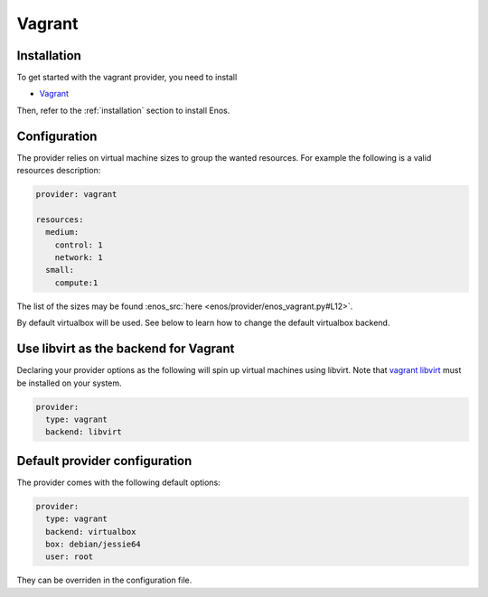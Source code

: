 .. _vagrant-provider:

Vagrant
=======

Installation
------------

To get started with the vagrant provider, you need to install

* `Vagrant <https://www.vagrantup.com/>`_

Then, refer to the :ref:`installation` section to install Enos.

Configuration
-------------

The provider relies on virtual machine sizes to group the wanted resources. For
example the following is a valid resources description:


.. code-block:: yaml

    provider: vagrant

    resources:
      medium:
        control: 1
        network: 1
      small:
        compute:1

The list of the sizes may be found :enos_src:`here
<enos/provider/enos_vagrant.py#L12>`.

By default virtualbox will be used. See below to learn how to change the default
virtualbox backend.

Use libvirt as the backend for Vagrant
--------------------------------------

Declaring your provider options as the following will spin up virtual machines using libvirt.
Note that `vagrant libvirt <https://github.com/vagrant-libvirt/vagrant-libvirt>`_ must be installed on your system.

.. code-block:: bash

    provider:
      type: vagrant
      backend: libvirt

Default provider configuration
-------------------------------

The provider comes with the following default options:

.. code-block:: yaml

    provider:
      type: vagrant
      backend: virtualbox
      box: debian/jessie64
      user: root

They can be overriden in the configuration file.
